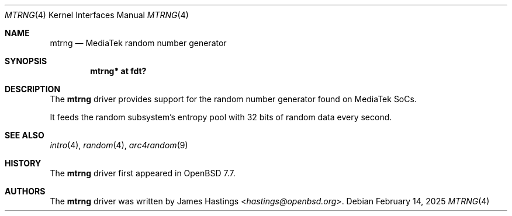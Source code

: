 .\"	$OpenBSD: mtrng.4,v 1.1 2025/02/14 03:15:06 hastings Exp $
.\"
.\" Copyright (c) 2025 James Hastings <hastings@openbsd.org>
.\"
.\" Permission to use, copy, modify, and distribute this software for any
.\" purpose with or without fee is hereby granted, provided that the above
.\" copyright notice and this permission notice appear in all copies.
.\"
.\" THE SOFTWARE IS PROVIDED "AS IS" AND THE AUTHOR DISCLAIMS ALL WARRANTIES
.\" WITH REGARD TO THIS SOFTWARE INCLUDING ALL IMPLIED WARRANTIES OF
.\" MERCHANTABILITY AND FITNESS. IN NO EVENT SHALL THE AUTHOR BE LIABLE FOR
.\" ANY SPECIAL, DIRECT, INDIRECT, OR CONSEQUENTIAL DAMAGES OR ANY DAMAGES
.\" WHATSOEVER RESULTING FROM LOSS OF USE, DATA OR PROFITS, WHETHER IN AN
.\" ACTION OF CONTRACT, NEGLIGENCE OR OTHER TORTIOUS ACTION, ARISING OUT OF
.\" OR IN CONNECTION WITH THE USE OR PERFORMANCE OF THIS SOFTWARE.
.\"
.Dd $Mdocdate: February 14 2025 $
.Dt MTRNG 4
.Os
.Sh NAME
.Nm mtrng
.Nd MediaTek random number generator
.Sh SYNOPSIS
.Cd "mtrng* at fdt?"
.Sh DESCRIPTION
The
.Nm
driver provides support for the random number generator found on
MediaTek SoCs.
.Pp
It feeds the random subsystem's entropy pool with 32 bits of
random data every second.
.Sh SEE ALSO
.Xr intro 4 ,
.Xr random 4 ,
.Xr arc4random 9
.Sh HISTORY
The
.Nm
driver first appeared in
.Ox 7.7 .
.Sh AUTHORS
.An -nosplit
The
.Nm
driver was written by
.An James Hastings Aq Mt hastings@openbsd.org .

